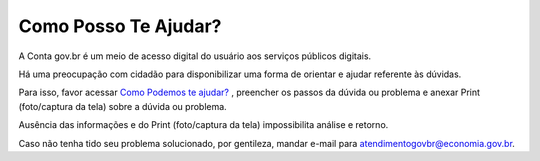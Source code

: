 ﻿Como Posso Te Ajudar?
=========================

A Conta gov.br é um meio de acesso digital do usuário aos serviços públicos digitais.

Há uma preocupação com cidadão para disponibilizar uma forma de orientar e ajudar referente às dúvidas.

Para isso, favor acessar `Como Podemos te ajudar?`_ , preencher os passos da dúvida ou problema e anexar Print (foto/captura da tela) sobre a dúvida ou problema.

Ausência das informações e do Print (foto/captura da tela) impossibilita análise e retorno.

Caso não tenha tido seu problema solucionado, por gentileza, mandar e-mail para atendimentogovbr@economia.gov.br.

.. |site externo| image:: _images/site-ext.gif
.. _`Como Podemos te ajudar?`: https://atendimento.servicos.gov.br/